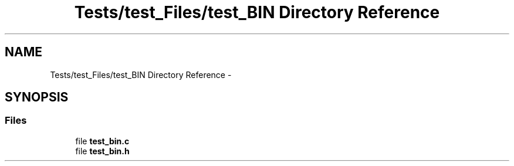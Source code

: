 .TH "Tests/test_Files/test_BIN Directory Reference" 3 "Mon Jan 10 2022" "TSP" \" -*- nroff -*-
.ad l
.nh
.SH NAME
Tests/test_Files/test_BIN Directory Reference \- 
.SH SYNOPSIS
.br
.PP
.SS "Files"

.in +1c
.ti -1c
.RI "file \fBtest_bin\&.c\fP"
.br
.ti -1c
.RI "file \fBtest_bin\&.h\fP"
.br
.in -1c
